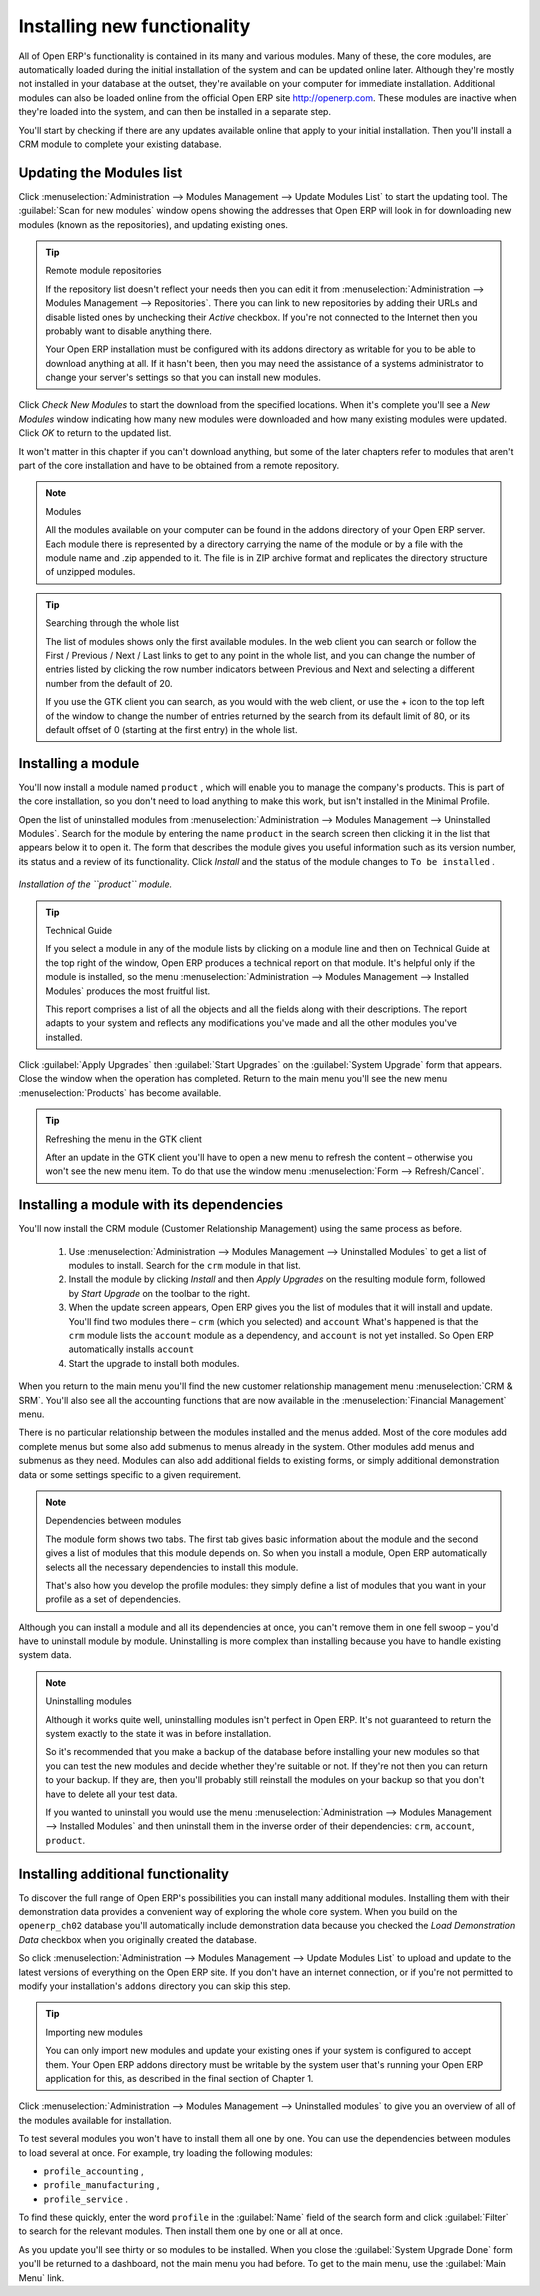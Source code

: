 
.. index::
  single: Module; Install functionality
..


Installing new functionality
=============================

All of Open ERP's functionality is contained in its many and various modules. Many of these, the core modules, are automatically loaded during the initial installation of the system and can be updated online later. Although they're mostly not installed in your database at the outset, they're available on your computer for immediate installation. Additional modules can also be loaded online from the official Open ERP site http://openerp.com. These modules are inactive when they're loaded into the system, and can then be installed in a separate step. 

You'll start by checking if there are any updates available online that apply to your initial installation. Then you'll install a CRM module to complete your existing database.


.. index::
  single: Module; Upgrade Modules


Updating the Modules list
---------------------------

Click :menuselection:`Administration --> Modules Management --> Update Modules List` to start the updating tool. The :guilabel:`Scan for new modules` window opens showing the addresses that Open ERP will look in for downloading new modules (known as the repositories), and updating existing ones.

.. tip:: Remote module repositories 

	If the repository list doesn't reflect your needs then you can edit it from :menuselection:`Administration --> Modules Management --> Repositories`. There you can link to new repositories by adding their URLs and disable listed ones by unchecking their *Active* checkbox. If you're not connected to the Internet then you probably want to disable anything there. 

	Your Open ERP installation must be configured with its addons directory as writable for you to be able to download anything at all. If it hasn't been, then you may need the assistance of a systems administrator to change your server's settings so that you can install new modules.

Click  *Check New Modules*  to start the download from the specified locations. When it's complete you'll see a  *New Modules* window indicating how many new modules were downloaded and how many existing modules were updated. Click  *OK*  to return to the updated list. 

It won't matter in this chapter if you can't download anything, but some of the later chapters refer to modules that aren't part of the core installation and have to be obtained from a remote repository.

.. note:: Modules 

	All the modules available on your computer can be found in the addons directory of your Open ERP server. Each module there is represented by a directory carrying the name of the module or by a file with the module name and .zip appended to it. The file is in ZIP archive format and replicates the directory structure of unzipped modules.

.. tip:: Searching through the whole list

	The list of modules shows only the first available modules. In the web client you can search or follow the First / Previous / Next / Last links to get to any point in the whole list, and you can change the number of entries listed by clicking the row number indicators between Previous and Next and selecting a different number from the default of 20.

	If you use the GTK client you can search, as you would with the web client, or use the + icon to the top left of the window to change the number of entries returned by the search from its default limit of 80, or its default offset of 0 (starting at the first entry) in the whole list.

.. index::
  single: Module; Install
..


Installing a module
---------------------

You'll now install a module named \ ``product``\  , which will enable you to manage the company's products. This is part of the core installation, so you don't need to load anything to make this work, but isn't installed in the Minimal Profile. 

Open the list of uninstalled modules from :menuselection:`Administration --> Modules Management --> Uninstalled Modules`. Search for the module by entering the name \ ``product``\   in the search screen then clicking it in the list that appears below it to open it. The form that describes the module gives you useful information such as its version number, its status and a review of its functionality. Click  *Install*  and the status of the module changes to \ ``To be installed``\  .


.. figure:: images/install_product_module.png
   :align: center

   *Installation of the ``product`` module.*
      

.. tip::  Technical Guide 

	If you select a module in any of the module lists by clicking on a module line and then on Technical Guide at the top right of the window, Open ERP produces a technical report on that module. It's helpful only if the module is installed, so the menu :menuselection:`Administration --> Modules Management --> Installed Modules` produces the most fruitful list. 

	This report comprises a list of all the objects and all the fields along with their descriptions. The report adapts to your system and reflects any modifications you've made and all the other modules you've installed. 

Click :guilabel:`Apply Upgrades`  then :guilabel:`Start Upgrades`  on the :guilabel:`System Upgrade` form that appears. Close the window when the operation has completed. Return to the main menu you'll see the new menu :menuselection:`Products` has become available.

.. tip::  Refreshing the menu in the GTK client 

	After an update in the GTK client you'll have to open a new menu to refresh the content – otherwise you won't see the new menu item. To do that use the window menu :menuselection:`Form --> Refresh/Cancel`.

Installing a module with its dependencies
-------------------------------------------

You'll now install the CRM module (Customer Relationship Management) using the same process as before.

	#. Use :menuselection:`Administration --> Modules Management --> Uninstalled Modules` to get a list of modules to install. Search for the \ ``crm``\  module in that list.

	#. Install the module by clicking  *Install* and then  *Apply Upgrades* on the resulting module form, followed by  *Start Upgrade* on the toolbar to the right.

	#. When the update screen appears, Open ERP gives you the list of modules that it will install and update. You'll find two modules there – \ ``crm``\  (which you selected) and \ ``account``\   What's happened is that the \ ``crm``\  module lists the \ ``account``\  module as a dependency, and \ ``account``\  is not yet installed. So Open ERP automatically installs \ ``account``\  

	#. Start the upgrade to install both modules.

When you return to the main menu you'll find the new customer relationship management menu :menuselection:`CRM & SRM`. You'll also see all the accounting functions that are now available in the :menuselection:`Financial Management` menu.

There is no particular relationship between the modules installed and the menus added. Most of the core modules add complete menus but some also add submenus to menus already in the system. Other modules add menus and submenus as they need. Modules can also add additional fields to existing forms, or simply additional demonstration data or some settings specific to a given requirement.

.. index::
  single: Module; Dependencies
..

.. note::  Dependencies between modules

	The module form shows two tabs. The first tab gives basic information about the module and the second gives a list of modules that this module depends on. So when you install a module, Open ERP automatically selects all the necessary dependencies to install this module.

	That's also how you develop the profile modules: they simply define a list of modules that you want in your profile as a set of dependencies.

Although you can install a module and all its dependencies at once, you can't remove them in one fell swoop – you'd have to uninstall module by module. Uninstalling is more complex than installing because you have to handle existing system data. 

.. note::  Uninstalling modules 

	Although it works quite well, uninstalling modules isn't perfect in Open ERP. It's not guaranteed to return the system exactly to the state it was in before installation.

	So it's recommended that you make a backup of the database before installing your new modules so that you can test the new modules and decide whether they're suitable or not. If they're not then you can return to your backup. If they are, then you'll probably still reinstall the modules on your backup so that you don't have to delete all your test data.

	If you wanted to uninstall you would use the menu :menuselection:`Administration --> Modules Management --> Installed Modules` and then uninstall them in the inverse order of their dependencies: ``crm``, ``account``, ``product``.

Installing additional functionality
-------------------------------------

To discover the full range of Open ERP's possibilities you can install many additional modules. Installing them with their demonstration data provides a convenient way of exploring the whole core system. When you build on the \ ``openerp_ch02``\   database you'll automatically include demonstration data because you checked the  *Load Demonstration Data*  checkbox when you originally created the database.

So click :menuselection:`Administration --> Modules Management --> Update Modules List` to upload and update to the latest versions of everything on the Open ERP site. If you don't have an internet connection, or if you're not permitted to modify your installation's \ ``addons``\   directory you can skip this step.

.. index::
  single: Module; Import 
..

.. tip:: Importing new modules 

	You can only import new modules and update your existing ones if your system is configured to accept them. 
	Your Open ERP addons directory must be writable by the system user that's running your Open ERP application for this, 
	as described in the final section of Chapter 1.

Click :menuselection:`Administration --> Modules Management --> Uninstalled modules` to give you an overview of all of the modules available for installation.

To test several modules you won't have to install them all one by one. You can use the dependencies between modules to load several at once. For example, try loading the following modules:

* \ ``profile_accounting``\  ,

* \ ``profile_manufacturing``\  ,

* \ ``profile_service``\  .

To find these quickly, enter the word \ ``profile``\   in the :guilabel:`Name` field of the search form and click :guilabel:`Filter` to search for the relevant modules. Then install them one by one or all at once.

As you update you'll see thirty or so modules to be installed. When you close the :guilabel:`System Upgrade Done` form you'll be returned to a dashboard, not the main menu you had before. To get to the main menu, use the :guilabel:`Main Menu` link.



.. Copyright © Open Object Press. All rights reserved.

.. You may take electronic copy of this publication and distribute it if you don't
.. change the content. You can also print a copy to be read by yourself only.

.. We have contracts with different publishers in different countries to sell and
.. distribute paper or electronic based versions of this book (translated or not)
.. in bookstores. This helps to distribute and promote the Open ERP product. It
.. also helps us to create incentives to pay contributors and authors using author
.. rights of these sales.

.. Due to this, grants to translate, modify or sell this book are strictly
.. forbidden, unless Tiny SPRL (representing Open Object Presses) gives you a
.. written authorisation for this.

.. Many of the designations used by manufacturers and suppliers to distinguish their
.. products are claimed as trademarks. Where those designations appear in this book,
.. and Open ERP Press was aware of a trademark claim, the designations have been
.. printed in initial capitals.

.. While every precaution has been taken in the preparation of this book, the publisher
.. and the authors assume no responsibility for errors or omissions, or for damages
.. resulting from the use of the information contained herein.

.. Published by Open ERP Press, Grand Rosière, Belgium

